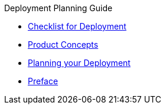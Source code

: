 .Deployment Planning Guide
* xref:checklist.adoc[Checklist for Deployment]
* xref:concepts.adoc[Product Concepts]
* xref:planning.adoc[Planning your Deployment]
* xref:Overview.adoc[Preface]
